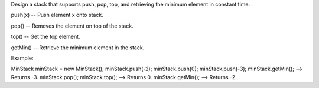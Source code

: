 Design a stack that supports push, pop, top, and retrieving the minimum
element in constant time.

push(x) -- Push element x onto stack.

pop() -- Removes the element on top of the stack.

top() -- Get the top element.

getMin() -- Retrieve the minimum element in the stack.

Example:

MinStack minStack = new MinStack(); minStack.push(-2); minStack.push(0);
minStack.push(-3); minStack.getMin(); --> Returns -3. minStack.pop();
minStack.top(); --> Returns 0. minStack.getMin(); --> Returns -2.

